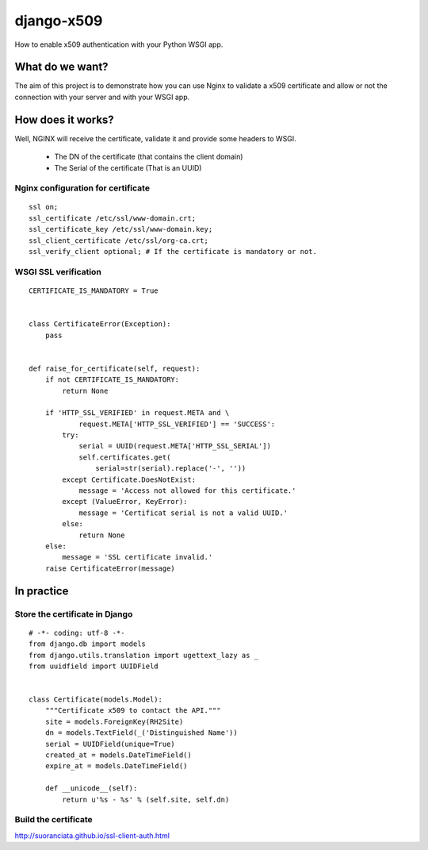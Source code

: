 ===========
django-x509
===========

How to enable x509 authentication with your Python WSGI app.


What do we want?
================

The aim of this project is to demonstrate how you can use Nginx to
validate a x509 certificate and allow or not the connection with your
server and with your WSGI app.


How does it works?
==================

Well, NGINX will receive the certificate, validate it and provide some headers to WSGI.
 
   - The DN of the certificate (that contains the client domain)
   - The Serial of the certificate (That is an UUID)


Nginx configuration for certificate
-----------------------------------

::

        ssl on;
        ssl_certificate /etc/ssl/www-domain.crt;
        ssl_certificate_key /etc/ssl/www-domain.key;
        ssl_client_certificate /etc/ssl/org-ca.crt;
        ssl_verify_client optional; # If the certificate is mandatory or not.


WSGI SSL verification
---------------------

::

    CERTIFICATE_IS_MANDATORY = True


    class CertificateError(Exception):
        pass


    def raise_for_certificate(self, request):
        if not CERTIFICATE_IS_MANDATORY:
            return None

        if 'HTTP_SSL_VERIFIED' in request.META and \
                request.META['HTTP_SSL_VERIFIED'] == 'SUCCESS':
            try:
                serial = UUID(request.META['HTTP_SSL_SERIAL'])
                self.certificates.get(
                    serial=str(serial).replace('-', ''))
            except Certificate.DoesNotExist:
                message = 'Access not allowed for this certificate.'
            except (ValueError, KeyError):
                message = 'Certificat serial is not a valid UUID.'
            else:
                return None
        else:
            message = 'SSL certificate invalid.'
        raise CertificateError(message)


In practice
===========

Store the certificate in Django
-------------------------------

::

    # -*- coding: utf-8 -*-
    from django.db import models
    from django.utils.translation import ugettext_lazy as _
    from uuidfield import UUIDField
    
    
    class Certificate(models.Model):
        """Certificate x509 to contact the API."""
        site = models.ForeignKey(RH2Site)
        dn = models.TextField(_('Distinguished Name'))
        serial = UUIDField(unique=True)
        created_at = models.DateTimeField()
        expire_at = models.DateTimeField()
    
        def __unicode__(self):
            return u'%s - %s' % (self.site, self.dn)


Build the certificate
---------------------

http://suoranciata.github.io/ssl-client-auth.html
